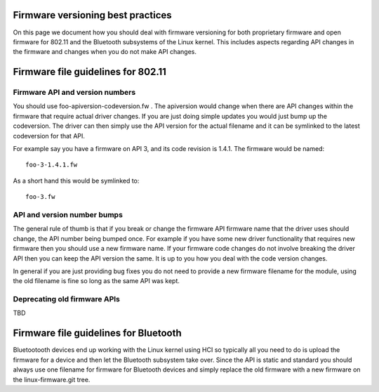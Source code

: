 Firmware versioning best practices
----------------------------------

On this page we document how you should deal with firmware versioning for both proprietary firmware and open firmware for 802.11 and the Bluetooth subsystems of the Linux kernel. This includes aspects regarding API changes in the firmware and changes when you do not make API changes.

Firmware file guidelines for 802.11
-----------------------------------

Firmware API and version numbers
~~~~~~~~~~~~~~~~~~~~~~~~~~~~~~~~

You should use foo-apiversion-codeversion.fw . The apiversion would change when there are API changes within the firmware that require actual driver changes. If you are just doing simple updates you would just bump up the codeversion. The driver can then simply use the API version for the actual filename and it can be symlinked to the latest codeversion for that API.

For example say you have a firmware on API 3, and its code revision is 1.4.1. The firmware would be named:

::

   foo-3-1.4.1.fw

As a short hand this would be symlinked to:

::

   foo-3.fw

API and version number bumps
~~~~~~~~~~~~~~~~~~~~~~~~~~~~

The general rule of thumb is that if you break or change the firmware API firmware name that the driver uses should change, the API number being bumped once. For example if you have some new driver functionality that requires new firmware then you should use a new firmware name. If your firmware code changes do not involve breaking the driver API then you can keep the API version the same. It is up to you how you deal with the code version changes.

In general if you are just providing bug fixes you do not need to provide a new firmware filename for the module, using the old filename is fine so long as the same API was kept.

Deprecating old firmware APIs
~~~~~~~~~~~~~~~~~~~~~~~~~~~~~

TBD

Firmware file guidelines for Bluetooth
--------------------------------------

Bluetootooth devices end up working with the Linux kernel using HCI so typically all you need to do is upload the firmware for a device and then let the Bluetooth subsystem take over. Since the API is static and standard you should always use one filename for firmware for Bluetooth devices and simply replace the old firmware with a new firmware on the linux-firmware.git tree.

